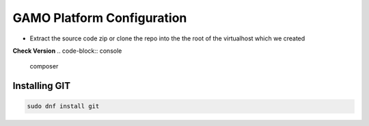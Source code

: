 GAMO Platform Configuration
==========================================

- Extract the source code zip or clone the repo into the the root of the virtualhost which we created

    

**Check Version**
.. code-block:: console

  composer
.. image:: images/composer-check.JPG


Installing GIT
-----------
.. code-block:: console

    sudo dnf install git
    
.. image:: images/git-install.JPG
